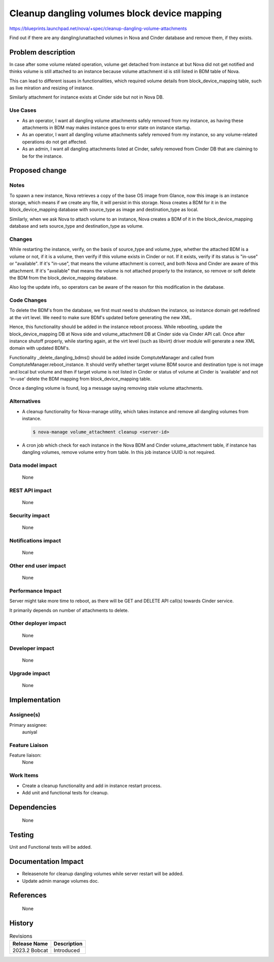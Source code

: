 ..
 This work is licensed under a Creative Commons Attribution 3.0 Unported
 License.

 http://creativecommons.org/licenses/by/3.0/legalcode

=============================================
Cleanup dangling volumes block device mapping
=============================================

https://blueprints.launchpad.net/nova/+spec/cleanup-dangling-volume-attachments

Find out if there are any dangling/unattached volumes in Nova and Cinder
database and remove them, if they exists.


Problem description
===================

In case after some volume related operation, volume get detached from instance
at but Nova did not get notified and thinks volume is still attached to an
instance because volume attachment id is still listed in BDM table of Nova.

This can lead to different issues in functionalities, which required volume
details from block_device_mapping table, such as live miration and resizing
of instance.

Similarly attachment for instance exists at Cinder side but not in Nova
DB.

Use Cases
---------

- As an operator, I want all dangling volume attachments safely removed
  from my instance, as having these attachments in BDM may makes instance
  goes to error state on instance startup.

- As an operator, I want all dangling volume attachments safely removed
  from my instance, so any volume-related operations do not get affected.

- As an admin, I want all dangling attachments listed at Cinder, safely
  removed from Cinder DB that are claiming to be for the instance.


Proposed change
===============

Notes
-----

To spawn a new instance, Nova retrieves a copy of the base OS image from
Glance, now this image is an instance storage, which means if we create any
file, it will persist in this storage. Nova creates a BDM for it in the
block_device_mapping database with source_type as image and destination_type
as local.

Similarly, when we ask Nova to attach volume to an instance, Nova creates a
BDM of it in the block_device_mapping database and sets source_type and
destination_type as volume.

Changes
-------

While restarting the instance, verify, on the basis of source_type and
volume_type, whether the attached BDM is a volume or not, if it is a volume,
then verify if this volume exists in Cinder or not. If it exists, verify if
its status is "in-use" or "available". If it's "in-use", that means the volume
attachment is correct, and both Nova and Cinder are aware of this attachment.
If it's "available" that means the volume is not attached properly to the
instance, so remove or soft delete the BDM from the block_device_mapping
database.

Also log the update info, so operators can be aware of the reason for this
modification in the database.

Code Changes
------------

To delete the BDM's from the database, we first must need to shutdown the
instance, so instance domain get redefined at the virt level. We need to make
sure BDM's updated before generating the new XML.

Hence, this functionality should be added in the instance reboot process.
While rebooting, update the block_device_mapping DB at Nova side and
volume_attachment DB at Cinder side via Cinder API call. Once after instance
shutoff properly, while starting again, at the virt level (such as libvirt)
driver module will generate a new XML domain with updated BDM's.

Functionality _delete_dangling_bdms() should be added inside ComptuteManager
and called from ComptuteManager.reboot_instance. It should verify whether
target volume BDM source and destination type is not image and local but
volume and then if target volume is not listed in Cinder or status of volume
at Cinder is 'available' and not 'in-use' delete the BDM mapping from
block_device_mapping table.

Once a dangling volume is found, log a message saying removing stale volume
attachments.

Alternatives
------------

- A cleanup functionality for Nova-manage utility, which takes instance
  and remove all dangling volumes from instance.

  .. code-block:: shell

    $ nova-manage volume_attachment cleanup <server-id>

- A cron job which check for each instance in the Nova BDM and Cinder
  volume_attachment table, if instance has dangling volumes, remove volume
  entry from table. In this job instance UUID is not required.

Data model impact
-----------------

  None

REST API impact
---------------

  None

Security impact
---------------

  None

Notifications impact
--------------------

  None

Other end user impact
---------------------

  None

Performance Impact
------------------

Server might take more time to reboot, as there will be GET and DELETE
API call(s) towards Cinder service.

It primarily depends on number of attachments to delete.

Other deployer impact
---------------------

  None

Developer impact
----------------

  None

Upgrade impact
--------------

  None

Implementation
==============

Assignee(s)
-----------

Primary assignee:
  auniyal

Feature Liaison
---------------

Feature liaison:
  None

Work Items
----------

- Create a cleanup functionality and add in instance restart process.
- Add unit and functional tests for cleanup.


Dependencies
============

  None


Testing
=======

Unit and Functional tests will be added.


Documentation Impact
====================

- Releasenote for cleanup dangling volumes while server restart will be added.
- Update admin manage volumes doc.


References
==========

  None


History
=======

.. list-table:: Revisions
   :header-rows: 1

   * - Release Name
     - Description
   * - 2023.2 Bobcat
     - Introduced

